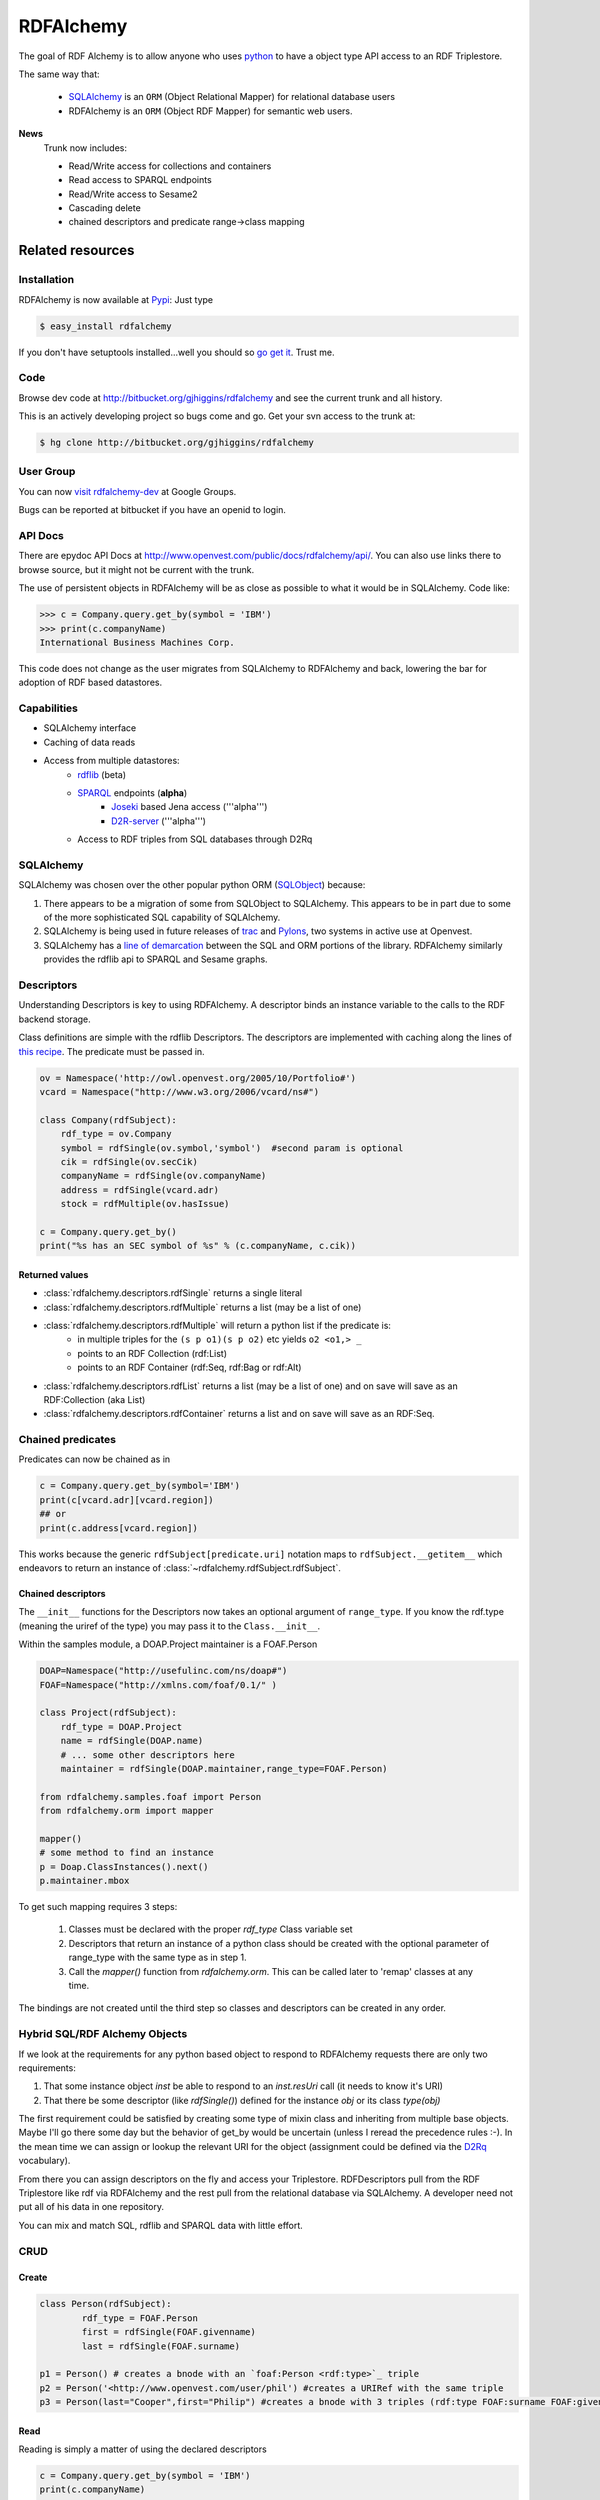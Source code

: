 ==========
RDFAlchemy
==========

The goal of RDF Alchemy is to allow anyone who uses `python <http://www.python.org/>`_ to have a object type API access to an RDF Triplestore.  

The same way that:

  * `SQLAlchemy <http://www.sqlalchemy.org>`_ is an ``ORM`` (Object Relational Mapper) for relational database users
  * RDFAlchemy is an ``ORM`` (Object RDF Mapper) for semantic web users.

**News**
  Trunk now includes:
  
  * Read/Write access for collections and containers
  * Read access to SPARQL endpoints
  * Read/Write access to Sesame2
  * Cascading delete
  * chained descriptors and predicate range->class mapping

Related resources
=================

Installation
------------
RDFAlchemy is now available at `Pypi <http://pypi.python.org/pypi>`_: Just type

.. code-block:: bash

    $ easy_install rdfalchemy

If you don't have setuptools installed...well you should so `go get it 
<http://peak.telecommunity.com/DevCenter/EasyInstall>`_.  Trust me.

Code
----
Browse dev code at http://bitbucket.org/gjhiggins/rdfalchemy and see the current trunk and all history.

This is an actively developing project so bugs come and go. Get your svn access to the trunk at:

.. code-block:: bash

    $ hg clone http://bitbucket.org/gjhiggins/rdfalchemy  

User Group
-----------
You can now `visit rdfalchemy-dev <http://groups.google.com/group/rdfalchemy-dev>`_ at Google Groups.

Bugs can be reported at bitbucket if you have an openid to login.

API Docs
---------
There are epydoc API Docs at http://www.openvest.com/public/docs/rdfalchemy/api/. You can also use links there to browse source, but it might not be current with the trunk.

.. image::
    _static/rdfa_overview_l1.png
    :caption: RDFALchemy overview


The use of persistent objects in RDFAlchemy will be as close as possible to what it would be in SQLAlchemy.  Code like:

.. code-block:: pycon

    >>> c = Company.query.get_by(symbol = 'IBM')
    >>> print(c.companyName)
    International Business Machines Corp.

This code does not change as the user migrates from SQLAlchemy to RDFAlchemy and back, lowering the bar for adoption of RDF based datastores.

Capabilities
------------

* SQLAlchemy interface
* Caching of data reads
* Access from multiple datastores:
   * `rdflib <http://code.google.com/p/rdflib.net>`_ (beta)
   * `SPARQL <http://www.w3.org/TR/rdf-sparql-query/>`_ endpoints (**alpha**)
       * `Joseki <http://www.joseki.org/>`_ based Jena access ('''alpha''')
       * `D2R-server <http://sites.wiwiss.fu-berlin.de/suhl/bizer/d2r-server/>`_ ('''alpha''')
   * Access to RDF triples from SQL databases through D2Rq

SQLAlchemy
-----------
SQLAlchemy was chosen over the other popular python ORM (`SQLObject <http://www.sqlobject.org/>`_) because:

1.  There appears to be a migration of some from SQLObject to SQLAlchemy.  This appears to be in part due to some of the more sophisticated SQL capability of SQLAlchemy.
2.  SQLAlchemy is being used in future releases of `trac <http://trac.openvest.org/about>`_ and `Pylons <http://pylonshq.org>`_, two systems in active use at Openvest.
3.  SQLAlchemy has a `line of demarcation <http://www.sqlalchemy.org/docs/03/tutorial.html#tutorial_twoinone>`_ between the SQL and ORM portions of the library.  RDFAlchemy similarly provides the rdflib api to SPARQL and Sesame graphs.

Descriptors
-----------
Understanding Descriptors is key to using RDFAlchemy.  A descriptor binds an instance variable to the calls to the RDF backend storage. 

Class definitions are simple with the rdflib Descriptors.  The descriptors are implemented with caching along the lines of `this recipe <http://aspn.activestate.com/ASPN/Cookbook/Python/Recipe/276643>`_.  The predicate must be passed in.   

.. code-block:: python

    ov = Namespace('http://owl.openvest.org/2005/10/Portfolio#')
    vcard = Namespace("http://www.w3.org/2006/vcard/ns#")

    class Company(rdfSubject):
        rdf_type = ov.Company
        symbol = rdfSingle(ov.symbol,'symbol')  #second param is optional
        cik = rdfSingle(ov.secCik)
        companyName = rdfSingle(ov.companyName)
        address = rdfSingle(vcard.adr)
        stock = rdfMultiple(ov.hasIssue)
    
    c = Company.query.get_by()
    print("%s has an SEC symbol of %s" % (c.companyName, c.cik))

Returned values
^^^^^^^^^^^^^^^
* :class:`rdfalchemy.descriptors.rdfSingle` returns a single literal
* :class:`rdfalchemy.descriptors.rdfMultiple` returns a list (may be a list of one)
* :class:`rdfalchemy.descriptors.rdfMultiple` will return a python list if the predicate is:
    * in multiple triples for the ``(s p o1)(s p o2)`` etc yields ``o2 <o1,> _``
    * points to an RDF Collection (rdf:List)
    * points to an RDF Container (rdf:Seq, rdf:Bag or rdf:Alt)
* :class:`rdfalchemy.descriptors.rdfList` returns a list (may be a list of one) and on save will save as an RDF:Collection (aka List)
* :class:`rdfalchemy.descriptors.rdfContainer` returns a list and on save will save as an RDF:Seq.

Chained predicates
------------------
Predicates can now be chained as in 

.. code-block:: python

    c = Company.query.get_by(symbol='IBM')
    print(c[vcard.adr][vcard.region])
    ## or
    print(c.address[vcard.region])

This works because the generic ``rdfSubject[predicate.uri]`` notation maps to ``rdfSubject.__getitem__`` which endeavors to return an instance of :class:`~rdfalchemy.rdfSubject.rdfSubject`.

Chained descriptors
^^^^^^^^^^^^^^^^^^^^^^^
The ``__init__`` functions for the Descriptors now takes an optional argument of ``range_type``. If you know the rdf.type (meaning the uriref of the type) you may pass it to the ``Class.__init__``.

Within the samples module, a DOAP.Project maintainer is a FOAF.Person 

.. code-block:: python

    DOAP=Namespace("http://usefulinc.com/ns/doap#")
    FOAF=Namespace("http://xmlns.com/foaf/0.1/" )

    class Project(rdfSubject):
        rdf_type = DOAP.Project
        name = rdfSingle(DOAP.name)
        # ... some other descriptors here
        maintainer = rdfSingle(DOAP.maintainer,range_type=FOAF.Person)

    from rdfalchemy.samples.foaf import Person
    from rdfalchemy.orm import mapper

    mapper()
    # some method to find an instance
    p = Doap.ClassInstances().next()
    p.maintainer.mbox

To get such mapping requires 3 steps:

 1. Classes must be declared with the proper `rdf_type` Class variable set 
 2. Descriptors that return an instance of a python class should be created with the optional parameter of range_type with the same type as in step 1.
 3. Call the `mapper()` function from `rdfalchemy.orm`.  This can be called later to 'remap' classes at any time.  

The bindings are not created until the third step so classes and descriptors can be created in any order.   

Hybrid SQL/RDF Alchemy Objects
-------------------------------

If we look at the requirements for any python based object to respond to RDFAlchemy requests there are only two requirements:

1. That some instance object `inst` be able to respond to an `inst.resUri` call (it needs to know it's URI) 
2. That there be some descriptor (like `rdfSingle()`) defined for the instance `obj` or its class `type(obj)`

The first requirement could be satisfied by creating some type of mixin class and inheriting from multiple base objects.  Maybe I'll go there some day but the behavior of get_by would be uncertain (unless I reread the precedence rules :-).  In the mean time we can assign or lookup the relevant URI for the object (assignment could be defined via the `D2Rq <http://sites.wiwiss.fu-berlin.de/suhl/bizer/D2RQ/>`_ vocabulary).

From there you can assign descriptors on the fly and access your Triplestore.  RDFDescriptors pull from the RDF Triplestore like rdf via RDFAlchemy and the rest pull from the relational database via SQLAlchemy.  A developer need not put all of his data in one repository.  

You can mix and match SQL, rdflib and SPARQL data with little effort.

CRUD
----

Create
^^^^^^

.. code-block:: python

    class Person(rdfSubject):
    	    rdf_type = FOAF.Person
    	    first = rdfSingle(FOAF.givenname)
    	    last = rdfSingle(FOAF.surname)
    	
    p1 = Person() # creates a bnode with an `foaf:Person <rdf:type>`_ triple
    p2 = Person('<http://www.openvest.com/user/phil') #creates a URIRef with the same triple
    p3 = Person(last="Cooper",first="Philip") #creates a bnode with 3 triples (rdf:type FOAF:surname FOAF:givenname)

Read
^^^^
Reading is simply a matter of using the declared descriptors  

.. code-block:: python

    c = Company.query.get_by(symbol = 'IBM')
    print(c.companyName)
    print(c.address.region)

If a descriptor is not defined for a predicate and you still want to access the value
you can use the `__getitem__` dictionary type access

.. code-block:: python

    print(c[ov.companyName])
    print(c[vcard.adr][vcard.region])

The flexibility of the item access is ok but descriptors should be used whenever possible as they 
are much more intelligent. They:

 * cache database calls
 * return the proper class of the returned item if `orm.mapper()` has been called
 * return lists correctly for collections (Lists, and Containers both)

Update
^^^^^^
Writing to the database for rdflib is done at the time of assignment. It currently only performs set or delete operations for `rdfSingle` descriptors as the behavior for `rdfMultiple` is more ambiguous.

The basic syntax for the :class:`~rdfalchemy.descriptors.rdfSingle` descriptors is:

.. code-block:: python

    ibm Company.query.get_by(symbol = 'IBM')
    sun Company.query.get_by(symbol == 'JAVA')

    ## add another descriptor on the fly
    Company.industry = rdfSingle(ov.yindustry,'industry')

    ## add an attribute (to the database)
    sun.industry = 'Computer stuff'

    ## delete an attribute (from the database)
    del ibm.industry

Delete
^^^^^^
To delete a record, use the ``remove()`` method.  Removing an object from a graph database is more complicated than removing the the triples where the item is the subject of the triple.  

.. code-block:: python

    def remove(self, node=None, db=None, cascade = 'bnode', bnodeCheck=True):
            """remove all triples where this rdfSubject is the subject of the triple
            db -- limit the remove operation to this graph
            node -- node to remove from the graph defaults to self
            cascade -- must be one of:
                        * none -- remove none
                        * bnode -- (default) remove all unreferenced bnodes
                        * all -- remove all unreferenced bnode(s) AND uri(s)
            bnodeCheck -- boolean 
                        * True -- (default) check bnodes and raise exception if there are
                                  still references to this node
                        * False -- do not check.  This can leave orphaned object reference 
                                   in triples.  Use only if you are resetting the value in
                                   the same transaction
            """

The important thing to understand here is that the default behavior is to cascade the delete recursively deleting all object nodes that are not the object of any other triples.  This correctly deletes all lists and containers and things like the maintainer triples for a DOAP record or the author records of a bibliographic item.


Utility methods
----------------
The RDFAlchemy api is starting to grow a little bit.

In addition to the ``get_by`` which returns a single instance there is now a ``filter_by`` which returns a list of instances.

For console users (you are using `iPython <http://ipython.scipy.org/>`_ aren't you?) you should check out the ``ppo`` method which dumps predicate object pairs to the console.

There is now a ``create_engine utility`` method in the engine submodule.

There is a samples submodule where some classes like ``Foaf`` and ``Doap`` will show sample usage of RDFAlchemy and a subdirectory where some rdf Schemes will be provided. 

Other RDF mappers
-----------------

`TRAMP <http://www.aaronsw.com/2002/tramp/>`_ from the mind of Aaron Swartz.  The clean use of rdflib Namespace type mapping is carried forward in RDFAlchemy.  

.. code-block:: python

    >>> c = Company.query.get_by(symbol = 'IBM')
    >>> print(c.companyName)
    International Business Machines Corp.
    >>>
    >>> from rdflib import Namespace
    >>> ov = Namespace('http://owl.openvest.org/2005/10/Portfolio#')
    >>> print(ov.companyName )
    http://owl.openvest.org/2005/10/Portfolio#companyName
    >>> print(c[ov.companyName])
    International Business Machines Corp.

This provides the user with complete flexibility.  Any predicate can be given using the `dict` style notation.  The predicate values can even be determined dynamically at run time.  


In `Sparta <http://www.mnot.net/sw/sparta/>`_  however, the Namespace prefix is brought forward into the attribute name.  Something like `c.ov_companyName`.  I don't like this and will not carry it forward.  If you know the prefix mapping and predicate name, use the TRAMP style dict access as above.  If you want pythonic dot notation access, you should use descriptors.  You can even declare them after the definition of the class as in 

.. code-block:: python

    Company.stockDescription = rdfSingle(ov.stockDescription,'stockDescription')
    print(c.stockDescription)


SPARQL Endpoints
===========================
.. warning:: **early alpha code at work there.**  Works by providing read-only access.  

Standalone use
--------------
This module can stand alone. **It is not dependent on the rest of RDFAlchemy**.  You can use it as a drop-in replacement for many :class:`rdflib.graph.ConjunctiveGraph` applications. 

Ported methods include:

 * `triples` including derivative methods like:
    * `subjects`, `predicates`, `objects`
    * `predicate_objects`, `subject_predicates`, etc.
    * `value`

The following update methods will **not** work for SPARQL Endpoints as they are read only (see `Sesame <#Sesame>`_ below)
 * `add` and `remove` including derivatives like:
    * `set`
 * `parse` and `load` including the ability to load from a url

 `SELECT`::
    Returns a generator of tuples for each return result

 `CONSTRUCT`::
    Returns an rdflib ``ConjunctiveGraph('IOMemory')`` instance which can be:
        * queried through the rdflib api
        * assigned as the `db` element to an rdfSubject instance
        * serialized to 'n3' or 'rdf/xml' 

Sesame endpoints
----------------
Can provide read access of Sesame through endpoints.  `SELECT` and `CONSTRUCT` methods supported.

If you know you have a Sesame2 endpoint use the :class:~rdfalchemy.sparql.sesame2.SesameGraph` rather than :class:~rdfalchemy.sparql.sesame2.SPARQLGraph` as it has different capabilities.
 
Joseki endpoints
----------------
Can provide read access of Sesame through endpoints.  `SELECT`, `CONSTRUCT`, and `DESCRIBE` methods supported.

 `triples`::
    works but does not currently operate as a true stream.  Therefore:

    .. code-block:: python

        db.triples((None,None,None)) 
    
    will attempt to load the entire endpoint into a memory resident graph and **then** iterate over the results.

Relational Data thru SPARQL
----------------------------
In general if your data is in a relational database, you will probably want to use SQLAlchemy as your ORM.  If, however that data is in a relational table (yours or someone else's) across the web, and has a SPARQL Mapper on top of it, RDFAlchemy becomes your tool.  


D2R Server
^^^^^^^^^^^^^^^^^^^^^^^^^^^^^^
`D2R Server <http://sites.wiwiss.fu-berlin.de/suhl/bizer/d2r-server/>`_ includes a Joseki servelett.  If you depoloy a D2R Server you can access your relational database table through the web as an rdf datastore.  RDFAlchemy usage looks like SQLAlchemy but now it can reach across the web into your rdbms (postgres, mysql, oracle, db2 etc).

D2R Server is used internally at Openvest but there are other engines which should all be accessible through the RDFAlchemy SPARQL client.  

Other SPARQL / SQL maps
^^^^^^^^^^^^^^^^^^^^^^^^^^^^^^

Another active projects providing SPARQL access to relational databases are

    * `SquirrelRDF <http://jena.sourceforge.net/SquirrelRDF>`_. In addition to relational databases, SquirrelRDF also supports access to LDAP directories.
    * `Virtuoso <http://virtuoso.openlinksw.com/>`_ which seams to have use pretty smart rewriting algorithm and also supports Named Graphs.
    * `DartQuery <http://ccnt.zju.edu.cn/projects/dartgrid/intro.html>`_. DartQuery is a component of the DartGrid application framework which rewrites SPARQL queries as SQL against legacy relational databases.
    * `SPASQL <http://www.w3.org/2005/05/22-SPARQL-MySQL/>`_ is an open-source module compiled into the MySQL server to give MySQL native support for RDF.

Sesame
------
The RDFAlchemy trunk now includes access to `openrdf Sesame2 <http://www.openrdf.org>`_ datastores.  SesameGraph is a subclass of SPARQLGraph and builds on SPARQL endpoint capabilities as it provides write access via a `Sesame2 HTTP Protocol <http://www.openrdf.org/doc/sesame2/system/ch08.html>`_.  Just pass the url of the Sesame2 repository endpoint and from there you can use an rdflib type api or use the returned graph in :class:`~rdfalchemy.rdfSubject.rdfSubject` as you would any rdflib database.

Standalone use
--------------
This module can stand alone. **It is not dependent on the rest of RDFAlchemy**.  You can use it as a drop-in replacement for many :class:`rdflib.graph.ConjunctiveGraph` applications. 

Ported methods include:

 * `triples` including derivative methods like:
    * `subjects`, `predicates`, `objects`
    * `predicate_objects`, `subject_predicates` etc
    * `value`
 * `add` and `remove` including derivatives like:
    * `set`
 * `parse` and `load` including the ability to load from a url

.. code-block:: python

    from rdfalchemy.sesame2 import SesameGraph
    from rdflib import Namespace 

    doap = Namespace('http://www.w3.org/1999/02/22-rdf-syntax-ns#doap')
    rdf = Namespace('http://www.w3.org/1999/02/22-rdf-syntax-ns#')

    db = SesameGraph('http://localhost:8080/sesame/repositories/testdoap')
    db.load('data/rdfalchemy_doap.rdf')
    db.load('http://doapspace.org/doap/some_important.rdf')

    project = db.value(None,doap.name,Literal('rdflib'))
    for p,o in db.predicate_objects(project):
       print('%-30s = %s'%(db.qname(p),o))


RDFAlchemy use of Sesame
------------------------ 
You can use it as you would any rdflib database.
Near the head of your code, place a  call like 

.. code-block:: python

    from rdfalchemy.sesame2 import SesameGraph
    rdfSubject.db = SesameGraph('http://some-place.com/repository')

Other Python SPARQL endpoints
------------------------------
Some of these have nice code which I hope to migrate into RDFAlchemy. For the impatient, you can check out:

 * http://ivanherman.wordpress.com/2007/07/06/sparql-endpoint-interface-to-python/ 
 * http://code.google.com/p/pysparql/source Nice use of pulldom to use a generator for large responses.
 * http://www.openrdf.org/forum/mvnforum/viewthread?thread=1393 Attempts to provide DB API 2.0 access.  The code looks incomplete but has some very nice use of reading the Sesame `binary results format <http://www.openrdf.org/doc/sesame/api/org/openrdf/sesame/query/BinaryTableResultConstants.html>`_ (`application/x-binary-rdf-results-table`)
 * http://www.w3.org/2001/sw/DataAccess/proto-tests/tools/ used for the w3c `SPARQL Implementation Report <http://www.w3.org/2001/sw/DataAccess/impl-report-protocol>`_

Jython
======
Not sure if the project is ready to branch.  If the Sesame2 HTTP access provided above is not enough and you need to access Sesame and/or Jena with python you and check out the `RDFAlchemyJython <wiki:RDFAlchemyJython>`_ page for some samples.

